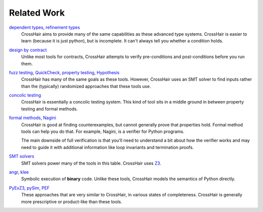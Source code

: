 ************
Related Work
************

`dependent types`_, `refinement types`_
    CrossHair aims to provide many of the same capabilities as these
    advanced type systems.
    CrossHair is easier to learn (because it is just python), but is
    incomplete.
    It can't always tell you whether a condition holds.

`design by contract`_
    Unlike most tools for contracts, CrossHair attempts to verify
    pre-conditions and post-conditions before you run them.

`fuzz testing`_, `QuickCheck`_, `property testing`_, `Hypothesis`_
    CrossHair has many of the same goals as these tools.
    However, CrossHair uses an SMT solver to find inputs rather than
    the (typically) randomized approaches that these tools use.

`concolic testing`_
    CrossHair is essentially a concolic testing system.
    This kind of tool sits in a middle ground in between property testing and formal
    methods.

`formal methods`_, `Nagini`_
    CrossHair is good at finding counterexamples, but cannot generally prove that
    properties hold. Formal method tools can help you do that.
    For example, Nagini, is a verifier for Python programs.

    The main downside of full verification is that you'll need to understand a bit
    about how the verifier works and may need to guide it with additional information
    like loop invariants and termination proofs.

`SMT solvers`_
    SMT solvers power many of the tools in this table. CrossHair uses `Z3`_.

`angr`_, `klee`_
    Symbolic execution of **binary** code.
    Unlike these tools, CrossHair models the semantics of Python directly.

`PyExZ3`_, `pySim`_, `PEF`_
    These approaches that are very similar to CrossHair, in various states
    of completeness.
    CrossHair is generally more prescriptive or product-like than
    these tools.

.. _dependent types: https://en.wikipedia.org/wiki/Dependent_type
.. _refinement types: https://en.wikipedia.org/wiki/Refinement_type
.. _design by contract: https://en.wikipedia.org/wiki/Design_by_contract
.. _fuzz testing: https://en.wikipedia.org/wiki/Fuzzing
.. _QuickCheck: https://en.wikipedia.org/wiki/QuickCheck
.. _property testing: https://en.wikipedia.org/wiki/Property_testing
.. _Hypothesis: https://hypothesis.readthedocs.io/
.. _concolic testing: https://en.wikipedia.org/wiki/Concolic_testing
.. _formal methods: https://en.wikipedia.org/wiki/Formal_methods
.. _Nagini: https://github.com/marcoeilers/nagini
.. _SMT solvers: https://en.wikipedia.org/wiki/Satisfiability_modulo_theories
.. _Z3: https://github.com/Z3Prover/z3
.. _angr: https://angr.io
.. _klee: https://klee.github.io/
.. _PyExZ3: https://github.com/thomasjball/PyExZ3
.. _pySim: https://github.com/bannsec/pySym
.. _PEF: https://git.cs.famaf.unc.edu.ar/dbarsotti/pef